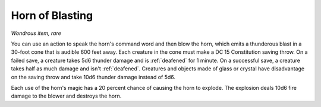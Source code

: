 Horn of Blasting
~~~~~~~~~~~~~~~~


.. https://stackoverflow.com/questions/11984652/bold-italic-in-restructuredtext

.. raw:: html

   <style type="text/css">
     span.bolditalic {
       font-weight: bold;
       font-style: italic;
     }
   </style>

.. role:: bi
   :class: bolditalic


*Wondrous item, rare*

.. index::
   single: deafened; by horn of blasting

You can use an action to speak the horn's command word and then blow the
horn, which emits a thunderous blast in a 30-foot cone that is audible
600 feet away. Each creature in the cone must make a DC 15 Constitution
saving throw. On a failed save, a creature takes 5d6 thunder damage and
is :ref:`deafened` for 1 minute. On a successful save, a creature takes half as
much damage and isn't :ref:`deafened`. Creatures and objects made of glass or
crystal have disadvantage on the saving throw and take 10d6 thunder
damage instead of 5d6.

Each use of the horn's magic has a 20 percent chance of causing the horn
to explode. The explosion deals 10d6 fire damage to the blower and
destroys the horn.

